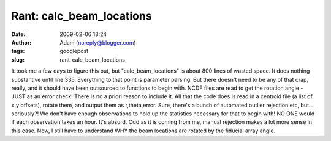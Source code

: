 Rant: calc_beam_locations
#########################
:date: 2009-02-06 18:24
:author: Adam (noreply@blogger.com)
:tags: googlepost
:slug: rant-calc_beam_locations

It took me a few days to figure this out, but "calc\_beam\_locations" is
about 800 lines of wasted space. It does nothing substantive until line
335. Everything to that point is parameter parsing. But there doesn't
need to be any of that crap, really, and it should have been outsourced
to functions to begin with.
NCDF files are read to get the rotation angle - JUST as an error check!
There is no a priori reason to include it.
All that the code does is read in a centroid file (a list of x,y
offsets), rotate them, and output them as r,theta,error. Sure, there's a
bunch of automated outlier rejection etc, but... seriously?! We don't
have enough observations to hold up the statistics necessary for that to
begin with! NO ONE would if each observation takes an hour. It's absurd.
Odd as it is coming from me, manual rejection makes a lot more sense in
this case.
Now, I still have to understand WHY the beam locations are rotated by
the fiducial array angle.
